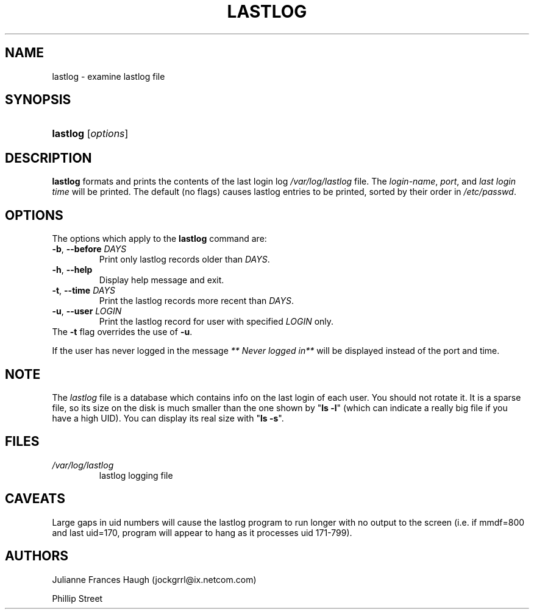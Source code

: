 .\" ** You probably do not want to edit this file directly **
.\" It was generated using the DocBook XSL Stylesheets (version 1.69.1).
.\" Instead of manually editing it, you probably should edit the DocBook XML
.\" source for it and then use the DocBook XSL Stylesheets to regenerate it.
.TH "LASTLOG" "8" "10/01/2005" "" ""
.\" disable hyphenation
.nh
.\" disable justification (adjust text to left margin only)
.ad l
.SH "NAME"
lastlog \- examine lastlog file
.SH "SYNOPSIS"
.HP 8
\fBlastlog\fR [\fIoptions\fR]
.SH "DESCRIPTION"
.PP
\fBlastlog\fR
formats and prints the contents of the last login log
\fI/var/log/lastlog\fR
file. The
\fIlogin\-name\fR,
\fIport\fR, and
\fIlast login time\fR
will be printed. The default (no flags) causes lastlog entries to be printed, sorted by their order in
\fI/etc/passwd\fR.
.SH "OPTIONS"
.PP
The options which apply to the
\fBlastlog\fR
command are:
.TP
\fB\-b\fR, \fB\-\-before\fR \fIDAYS\fR
Print only lastlog records older than
\fIDAYS\fR.
.TP
\fB\-h\fR, \fB\-\-help\fR
Display help message and exit.
.TP
\fB\-t\fR, \fB\-\-time\fR \fIDAYS\fR
Print the lastlog records more recent than
\fIDAYS\fR.
.TP
\fB\-u\fR, \fB\-\-user\fR \fILOGIN\fR
Print the lastlog record for user with specified
\fILOGIN\fR
only.
.TP
The \fB\-t\fR flag overrides the use of \fB\-u\fR.
.PP
If the user has never logged in the message
\fI** Never logged in**\fR
will be displayed instead of the port and time.
.SH "NOTE"
.PP
The
\fIlastlog\fR
file is a database which contains info on the last login of each user. You should not rotate it. It is a sparse file, so its size on the disk is much smaller than the one shown by "\fBls \-l\fR" (which can indicate a really big file if you have a high UID). You can display its real size with "\fBls \-s\fR".
.SH "FILES"
.TP
\fI/var/log/lastlog\fR
lastlog logging file
.SH "CAVEATS"
.PP
Large gaps in uid numbers will cause the lastlog program to run longer with no output to the screen (i.e. if mmdf=800 and last uid=170, program will appear to hang as it processes uid 171\-799).
.SH "AUTHORS"
.PP
Julianne Frances Haugh (jockgrrl@ix.netcom.com)
.PP
Phillip Street
